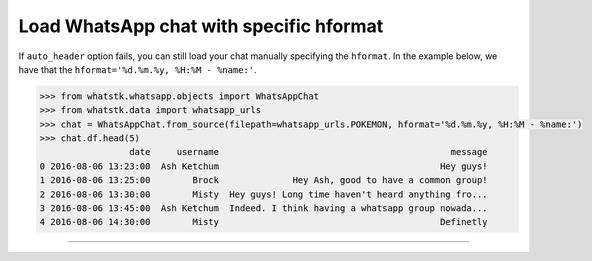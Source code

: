 Load WhatsApp chat with specific hformat
========================================

If ``auto_header`` option fails, you can still load your chat manually specifying the ``hformat``. In the example below,
we have that the ``hformat='%d.%m.%y, %H:%M - %name:'``.

.. code-block:: python

    >>> from whatstk.whatsapp.objects import WhatsAppChat
    >>> from whatstk.data import whatsapp_urls
    >>> chat = WhatsAppChat.from_source(filepath=whatsapp_urls.POKEMON, hformat='%d.%m.%y, %H:%M - %name:')
    >>> chat.df.head(5)
                     date     username                                            message
    0 2016-08-06 13:23:00  Ash Ketchum                                          Hey guys!
    1 2016-08-06 13:25:00        Brock              Hey Ash, good to have a common group!
    2 2016-08-06 13:30:00        Misty  Hey guys! Long time haven't heard anything fro...
    3 2016-08-06 13:45:00  Ash Ketchum  Indeed. I think having a whatsapp group nowada...
    4 2016-08-06 14:30:00        Misty                                          Definetly

----

.. seealso::

    :ref:`The header format <The header format>`
    * :ref:`Load WhatsApp chat <Load WhatsApp chat>`
    * :ref:`Load WhatsApp chat from Google Drive <Load WhatsApp chat from Google Drive>`
    * :ref:`Load WhatsApp chat with specific hformat <Load WhatsApp chat with specific hformat>`